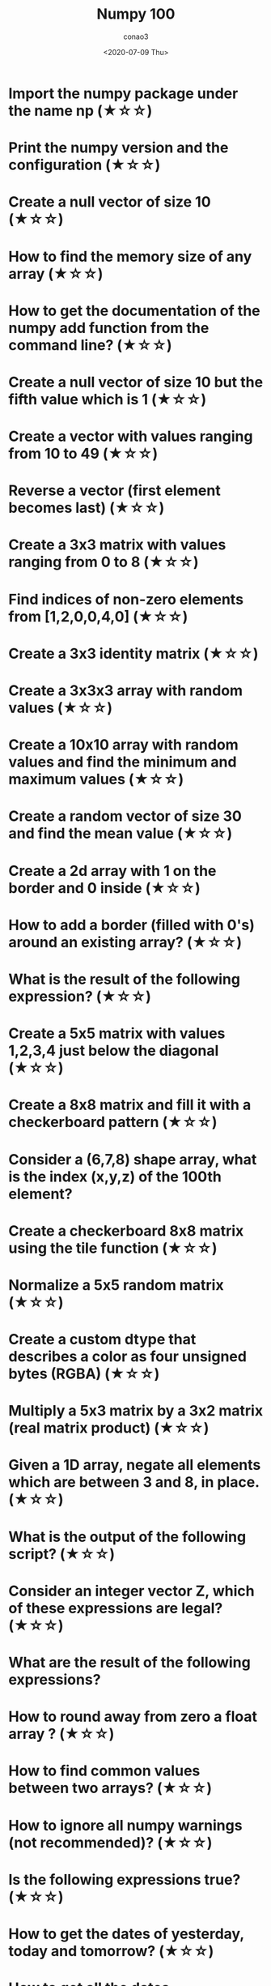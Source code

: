 #+title: Numpy 100
#+author: conao3
#+date: <2020-07-09 Thu>
#+options: ^:{}

* Config                                                           :noexport:
* Import the numpy package under the name np (★☆☆)
* Print the numpy version and the configuration (★☆☆)
* Create a null vector of size 10 (★☆☆)
* How to find the memory size of any array (★☆☆)
* How to get the documentation of the numpy add function from the command line? (★☆☆)
* Create a null vector of size 10 but the fifth value which is 1 (★☆☆)
* Create a vector with values ranging from 10 to 49 (★☆☆)
* Reverse a vector (first element becomes last) (★☆☆)
* Create a 3x3 matrix with values ranging from 0 to 8 (★☆☆)
* Find indices of non-zero elements from [1,2,0,0,4,0] (★☆☆)
* Create a 3x3 identity matrix (★☆☆)
* Create a 3x3x3 array with random values (★☆☆)
* Create a 10x10 array with random values and find the minimum and maximum values (★☆☆)
* Create a random vector of size 30 and find the mean value (★☆☆)
* Create a 2d array with 1 on the border and 0 inside (★☆☆)
* How to add a border (filled with 0's) around an existing array? (★☆☆)
* What is the result of the following expression? (★☆☆)
* Create a 5x5 matrix with values 1,2,3,4 just below the diagonal (★☆☆)
* Create a 8x8 matrix and fill it with a checkerboard pattern (★☆☆)
* Consider a (6,7,8) shape array, what is the index (x,y,z) of the 100th element?
* Create a checkerboard 8x8 matrix using the tile function (★☆☆)
* Normalize a 5x5 random matrix (★☆☆)
* Create a custom dtype that describes a color as four unsigned bytes (RGBA) (★☆☆)
* Multiply a 5x3 matrix by a 3x2 matrix (real matrix product) (★☆☆)
* Given a 1D array, negate all elements which are between 3 and 8, in place. (★☆☆)
* What is the output of the following script? (★☆☆)
* Consider an integer vector Z, which of these expressions are legal? (★☆☆)
* What are the result of the following expressions?
* How to round away from zero a float array ? (★☆☆)
* How to find common values between two arrays? (★☆☆)
* How to ignore all numpy warnings (not recommended)? (★☆☆)
* Is the following expressions true? (★☆☆)
* How to get the dates of yesterday, today and tomorrow? (★☆☆)
* How to get all the dates corresponding to the month of July 2016? (★★☆)
* How to compute ((A+B)*(-A/2)) in place (without copy)? (★★☆)
* Extract the integer part of a random array of positive numbers using 4 different methods (★★☆)
* Create a 5x5 matrix with row values ranging from 0 to 4 (★★☆)
* Consider a generator function that generates 10 integers and use it to build an array (★☆☆)
* Create a vector of size 10 with values ranging from 0 to 1, both excluded (★★☆)
* Create a random vector of size 10 and sort it (★★☆)
* How to sum a small array faster than np.sum? (★★☆)
* Consider two random array A and B, check if they are equal (★★☆)
* Make an array immutable (read-only) (★★☆)
* Consider a random 10x2 matrix representing cartesian coordinates, convert them to polar coordinates (★★☆)
* Create random vector of size 10 and replace the maximum value by 0 (★★☆)
* Create a structured array with x and y coordinates covering the [0,1]x[0,1] area (★★☆)
* Given two arrays, X and Y, construct the Cauchy matrix C (Cij =1/(xi - yj))
* Print the minimum and maximum representable value for each numpy scalar type (★★☆)
* How to print all the values of an array? (★★☆)
* How to find the closest value (to a given scalar) in a vector? (★★☆)
* Create a structured array representing a position (x,y) and a color (r,g,b) (★★☆)
* Consider a random vector with shape (100,2) representing coordinates, find point by point distances (★★☆)
* How to convert a float (32 bits) array into an integer (32 bits) in place?
* How to read the following file? (★★☆)
* What is the equivalent of enumerate for numpy arrays? (★★☆)
* Generate a generic 2D Gaussian-like array (★★☆)
* How to randomly place p elements in a 2D array? (★★☆)
* Subtract the mean of each row of a matrix (★★☆)
* How to sort an array by the nth column? (★★☆)
* How to tell if a given 2D array has null columns? (★★☆)
* Find the nearest value from a given value in an array (★★☆)
* Considering two arrays with shape (1,3) and (3,1), how to compute their sum using an iterator? (★★☆)
* Create an array class that has a name attribute (★★☆)
* Consider a given vector, how to add 1 to each element indexed by a second vector (be careful with repeated indices)? (★★★)
* How to accumulate elements of a vector (X) to an array (F) based on an index list (I)? (★★★)
* Considering a (w,h,3) image of (dtype=ubyte), compute the number of unique colors (★★★)
* Considering a four dimensions array, how to get sum over the last two axis at once? (★★★)
* Considering a one-dimensional vector D, how to compute means of subsets of D using a vector S of same size describing subset indices? (★★★)
* How to get the diagonal of a dot product? (★★★)
* Consider the vector [1, 2, 3, 4, 5], how to build a new vector with 3 consecutive zeros interleaved between each value? (★★★)
* Consider an array of dimension (5,5,3), how to mulitply it by an array with dimensions (5,5)? (★★★)
* How to swap two rows of an array? (★★★)
* Consider a set of 10 triplets describing 10 triangles (with shared vertices), find the set of unique line segments composing all the triangles (★★★)
* Given an array C that is a bincount, how to produce an array A such that np.bincount(A) == C? (★★★)
* How to compute averages using a sliding window over an array? (★★★)
* Consider a one-dimensional array Z, build a two-dimensional array whose first row is (Z[0],Z[1],Z[2]) and each subsequent row is shifted by 1 (last row should be (Z[-3],Z[-2],Z[-1]) (★★★)
* How to negate a boolean, or to change the sign of a float inplace? (★★★)
* Consider 2 sets of points P0,P1 describing lines (2d) and a point p, how to compute distance from p to each line i (P0[i],P1[i])? (★★★)
* Consider 2 sets of points P0,P1 describing lines (2d) and a set of points P, how to compute distance from each point j (P[j]) to each line i (P0[i],P1[i])? (★★★)
* Consider an arbitrary array, write a function that extract a subpart with a fixed shape and centered on a given element (pad with a fill value when necessary) (★★★)
* Consider an array Z = [1,2,3,4,5,6,7,8,9,10,11,12,13,14], how to generate an array R = [[1,2,3,4], [2,3,4,5], [3,4,5,6], ..., [11,12,13,14]]? (★★★)
* Compute a matrix rank (★★★)
* How to find the most frequent value in an array?
* Extract all the contiguous 3x3 blocks from a random 10x10 matrix (★★★)
* Create a 2D array subclass such that Z[i,j] == Z[j,i] (★★★)
* Consider a set of p matrices wich shape (n,n) and a set of p vectors with shape (n,1). How to compute the sum of of the p matrix products at once? (result has shape (n,1)) (★★★)
* Consider a 16x16 array, how to get the block-sum (block size is 4x4)? (★★★)
* How to implement the Game of Life using numpy arrays? (★★★)
* How to get the n largest values of an array (★★★)
* Given an arbitrary number of vectors, build the cartesian product (every combinations of every item) (★★★)
* How to create a record array from a regular array? (★★★)
* Consider a large vector Z, compute Z to the power of 3 using 3 different methods (★★★)
* Consider two arrays A and B of shape (8,3) and (2,2). How to find rows of A that contain elements of each row of B regardless of the order of the elements in B? (★★★)
* Considering a 10x3 matrix, extract rows with unequal values (e.g. [2,2,3]) (★★★)
* Convert a vector of ints into a matrix binary representation (★★★)
* Given a two dimensional array, how to extract unique rows? (★★★)
* Considering 2 vectors A & B, write the einsum equivalent of inner, outer, sum, and mul function (★★★)
* Considering a path described by two vectors (X,Y), how to sample it using equidistant samples (★★★)?
* Given an integer n and a 2D array X, select from X the rows which can be interpreted as draws from a multinomial distribution with n degrees, i.e., the rows which only contain integers and which sum to n. (★★★)
* Compute bootstrapped 95% confidence intervals for the mean of a 1D array X (i.e., resample the elements of an array with replacement N times, compute the mean of each sample, and then compute percentiles over the means). (★★★)
